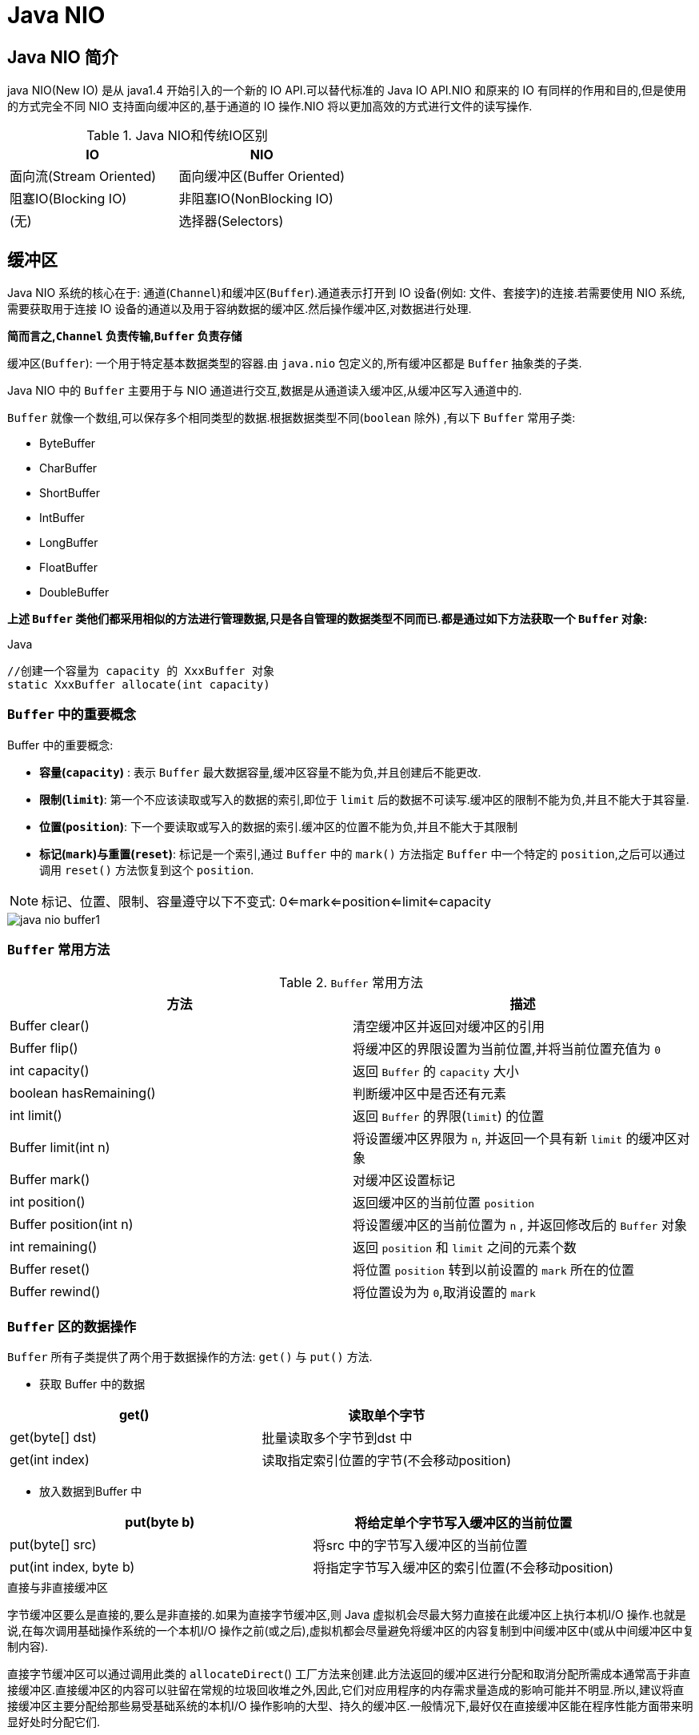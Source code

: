 [[java-nio]]
= Java NIO

[[java-nio-overview]]
== Java NIO 简介

java NIO(New IO) 是从 java1.4 开始引入的一个新的 IO API.可以替代标准的 Java IO API.NIO 和原来的 IO 有同样的作用和目的,但是使用的方式完全不同
NIO 支持面向缓冲区的,基于通道的 IO 操作.NIO 将以更加高效的方式进行文件的读写操作.

[[java-nio-overview-tbl]]
.Java NIO和传统IO区别
|===
| IO                    | NIO

| 面向流(Stream Oriented)                | 面向缓冲区(Buffer Oriented)

| 阻塞IO(Blocking IO) | 非阻塞IO(NonBlocking IO)

| (无) | 选择器(Selectors) |
|===

[[java-nio-buffer]]
== 缓冲区

Java NIO 系统的核心在于: 通道(`Channel`)和缓冲区(`Buffer`).通道表示打开到 IO 设备(例如: 文件、套接字)的连接.若需要使用 NIO 系统,需要获取用于连接 IO 设备的通道以及用于容纳数据的缓冲区.然后操作缓冲区,对数据进行处理.

**简而言之,`Channel` 负责传输,`Buffer` 负责存储**

缓冲区(`Buffer`): 一个用于特定基本数据类型的容器.由 `java.nio` 包定义的,所有缓冲区都是 `Buffer` 抽象类的子类.

Java NIO 中的 `Buffer` 主要用于与 NIO 通道进行交互,数据是从通道读入缓冲区,从缓冲区写入通道中的.

`Buffer` 就像一个数组,可以保存多个相同类型的数据.根据数据类型不同(`boolean` 除外) ,有以下 `Buffer` 常用子类:

* ByteBuffer
* CharBuffer
* ShortBuffer
* IntBuffer
* LongBuffer
* FloatBuffer
* DoubleBuffer

**上述 `Buffer` 类他们都采用相似的方法进行管理数据,只是各自管理的数据类型不同而已.都是通过如下方法获取一个 `Buffer` 对象: **

[source,java,indent=0,subs="verbatim,quotes",role="primary"]
.Java
----
//创建一个容量为 `capacity` 的 `XxxBuffer` 对象
`static XxxBuffer allocate(int capacity)`
----

[[java-nio-buffer-term]]
=== `Buffer` 中的重要概念

Buffer 中的重要概念:

* **容量(`capacity`)** : 表示 `Buffer` 最大数据容量,缓冲区容量不能为负,并且创建后不能更改.
* **限制(`limit`)**: 第一个不应该读取或写入的数据的索引,即位于 `limit` 后的数据不可读写.缓冲区的限制不能为负,并且不能大于其容量.
* **位置(`position`)**: 下一个要读取或写入的数据的索引.缓冲区的位置不能为负,并且不能大于其限制
* **标记(`mark`)与重置(`reset`)**: 标记是一个索引,通过 `Buffer` 中的 `mark()` 方法指定 `Buffer` 中一个特定的 `position`,之后可以通过调用 `reset()` 方法恢复到这个 `position`.

[NOTE]
====
标记、位置、限制、容量遵守以下不变式: 0<=mark<=position<=limit<=capacity
====

image::{oss-images}/java-nio-buffer1.jpg[]

[[java-nio-buffer-method]]
=== `Buffer` 常用方法

[[java-nio-buffer-method-tbl]]
.`Buffer` 常用方法
|===
| 方法                   | 描述

| Buffer  clear()        | 清空缓冲区并返回对缓冲区的引用

| Buffer flip()          | 将缓冲区的界限设置为当前位置,并将当前位置充值为 `0`

| int capacity()         | 返回 `Buffer` 的 `capacity` 大小

| boolean hasRemaining() | 判断缓冲区中是否还有元素

| int limit()            | 返回 `Buffer` 的界限(`limit`) 的位置

| Buffer  limit(int n)   | 将设置缓冲区界限为 `n`, 并返回一个具有新 `limit` 的缓冲区对象

| Buffer mark()          | 对缓冲区设置标记

| int position()         | 返回缓冲区的当前位置 `position`

| Buffer position(int n) | 将设置缓冲区的当前位置为 `n` , 并返回修改后的 `Buffer` 对象

| int remaining()        | 返回 `position` 和 `limit` 之间的元素个数

| Buffer reset()         | 将位置 `position` 转到以前设置的 `mark` 所在的位置

| Buffer rewind()        | 将位置设为为 `0`,取消设置的 `mark`                           |
|===

[[java-nio-buffer-operation]]
=== `Buffer` 区的数据操作

`Buffer` 所有子类提供了两个用于数据操作的方法: `get()` 与 `put()` 方法.

* 获取 Buffer 中的数据

|===
| get()           | 读取单个字节

| get(byte[] dst) | 批量读取多个字节到dst 中

| get(int index)  | 读取指定索引位置的字节(不会移动position)
|===

* 放入数据到Buffer 中

|===
| put(byte b)            | 将给定单个字节写入缓冲区的当前位置

| put(byte[] src)        | 将src 中的字节写入缓冲区的当前位置
| put(int index, byte b) | 将指定字节写入缓冲区的索引位置(不会移动position)
|===

.直接与非直接缓冲区
****
字节缓冲区要么是直接的,要么是非直接的.如果为直接字节缓冲区,则 Java 虚拟机会尽最大努力直接在此缓冲区上执行本机I/O 操作.也就是说,在每次调用基础操作系统的一个本机I/O 操作之前(或之后),虚拟机都会尽量避免将缓冲区的内容复制到中间缓冲区中(或从中间缓冲区中复制内容).

直接字节缓冲区可以通过调用此类的 `allocateDirect`() 工厂方法来创建.此方法返回的缓冲区进行分配和取消分配所需成本通常高于非直接缓冲区.直接缓冲区的内容可以驻留在常规的垃圾回收堆之外,因此,它们对应用程序的内存需求量造成的影响可能并不明显.所以,建议将直接缓冲区主要分配给那些易受基础系统的本机I/O 操作影响的大型、持久的缓冲区.一般情况下,最好仅在直接缓冲区能在程序性能方面带来明显好处时分配它们.

直接字节缓冲区还可以通过 `FileChannel` 的 `map()`` 方法将文件区域直接映射到内存中来创建.该方法返回 `MappedByteBuffer`.Java 平台的实现有助于通过JNI 从本机代码创建直接字节缓冲区.如果以上这些缓冲区中的某个缓冲区实例指的是不可访问的内存区域,则试图访问该区域不会更改该缓冲区的内容,并且将会在访问期间或稍后的某个时间导致抛出不确定的异常.

字节缓冲区是直接缓冲区还是非直接缓冲区可通过调用其 `isDirect()` 方法来确定.提供此方法是为了能够在性能关键型代码中执行显式缓冲区管理.

image::{oss-images}/java-nio-buffer2.jpg[]

image::{oss-images}/java-nio-buffer3.jpg[]
****

[[java-nio-buffer-sample]]
=== `Buffer` 简单示例

[source,java,indent=0,subs="verbatim,quotes",role="primary"]
.Java
----
 @Test
    public void test3(){
        //分配直接缓冲区
        ByteBuffer buffer = ByteBuffer.allocateDirect(1024);
        System.out.println(buffer.isDirect());
    }
    @Test
    public void test2(){
        String str = "abcde";
        ByteBuffer buffer = ByteBuffer.allocate(1024);
        buffer.put(str.getBytes());
        buffer.flip();
        byte[] dst = new byte[buffer.limit()];
        buffer.get(dst,0,2);
        System.out.println(new String(dst,0,2));
        System.out.println(buffer.position());
        //mark() : 标记
        buffer.mark();
        buffer.get(dst,2,2);
        System.out.println(new String(dst,2,2));
        System.out.println(buffer.position());
        //reset() : 恢复到 mark 的位置
        buffer.reset();
        System.out.println(buffer.position());

        //判断缓冲区中是否还有剩余数据
        if(buffer.hasRemaining()){

            //获取缓冲区中可以操作的数量
            System.out.println(buffer.remaining());
        }
    }
    @Test
    public void test1(){
        String str = "abcde";
        //1、分配一个指定大小的缓冲区
        ByteBuffer buf = ByteBuffer.allocate(1024);
        System.out.println("-------------allocate----------");
        System.out.println(buf.position());
        System.out.println(buf.limit());
        System.out.println(buf.capacity());
        //2、利用put()存入数据到缓冲区
        buf.put(str.getBytes());

        System.out.println("-------------put----------");
        System.out.println(buf.position());
        System.out.println(buf.limit());
        System.out.println(buf.capacity());

        //3、切换到读取数据的模式
        buf.flip();
        System.out.println("-------------flip----------");
        System.out.println(buf.position());
        System.out.println(buf.limit());
        System.out.println(buf.capacity());

        //4、读取数据
        byte[] dst = new byte[buf.limit()];
        buf.get(dst);
        System.out.println(new String(dst,0,dst.length));
        System.out.println("-------------get----------");
        System.out.println(buf.position());
        System.out.println(buf.limit());
        System.out.println(buf.capacity());

        //5、rewind()重读
        buf.rewind();
        System.out.println("-------------rewind----------");
        System.out.println(buf.position());
        System.out.println(buf.limit());
        System.out.println(buf.capacity());

        //6、清空缓冲区,缓冲区中的数据依然存在,但是出于被 "遗忘状态"
        buf.clear();
        System.out.println("-------------clear----------");
        System.out.println(buf.position());
        System.out.println(buf.limit());
        System.out.println(buf.capacity());
    }
----

[[java-nio-channels]]
== 通道

通道(`Channel`): 由 `java.nio.channels` 包定义的.`Channel` 表示 IO 源与目标打开的连接.`Channel` 类似于传统的 "流".只不过 `Channel` 本身不能直接访问数据,`Channel` 只能与 `Buffer` 进行交互.

image::{oss-images}/java-nio-channel1.jpg[]

Java 为 `Channel` 接口提供的最主要实现类如下:

* `FileChannel`: 用于读取、写入、映射和操作文件的通道.
* `DatagramChannel`: 通过UDP 读写网络中的数据通道.
* `SocketChannel`: 通过TCP 读写网络中的数据.
* `ServerSocketChannel`: 可以监听新进来的TCP 连接,对每一个新进来的连接都会创建一个 `SocketChannel`.

获取通道的一种方式是对支持通道的对象调用 `getChannel()` 方法.支持通道的类如下:

* FileInputStream
* FileOutputStream
* RandomAccessFile
* DatagramSocket
* Socket
* ServerSocket

获取通道的其他方式是使用 `Files` 类的静态方法 `newByteChannel()` 获取字节通道.或者通过通道的静态方法 `open()` 打开并返回指定通道.

[[java-nio-channels-transport]]
=== 通道的数据传输

将 `Buffer` 中数据写入 `Channel`:

[source,java,indent=0,subs="verbatim,quotes",role="primary"]
.Java
----
int bytesWritten = inChannel.write(buf);
----

从 `Channel` 读取数据到 `Buffer`:

[source,java,indent=0,subs="verbatim,quotes",role="primary"]
.Java
----
int bytesRead = inChannel.read(buf);
----

[[java-nio-channels-scatter-and-gather]]
=== 分散(Scatter)和聚集(Gather)

分散读取(Scattering Reads)是指从 `Channel` 中读取的数据 "分散" 到多个 `Buffer` 中.

image::{oss-images}/java-nio-channel2.jpg[]

[NOTE]
====
**注意: 按照缓冲区的顺序,从 `Channel` 中读取的数据依次将Buffer 填满.**
====

聚集写入(Gathering Writes)是指将多个 `Buffer` 中的数据 "聚集" 到 `Channel`.

image::{oss-images}/java-nio-channel3.jpg[]

[NOTE]
====
**注意: 按照缓冲区的顺序,写入 `position` 和 `limit` 之间的数据到 `Channel` .**
====

**transferFrom**()

将数据从源通道传输到其他 `Channel` 中:

**transferTo**()

将数据从源通道传输到其他 `Channel` 中:

[[java-nio-channels-filechannel-method]]
=== FileChannel 的常用方法

[[java-nio-channels-filechannel-method-tbl]]
.FileChannel 的常用方法
|===
| 方法                          | 描述

| int read(ByteBuffer dst)      | 从 `Channel` 中读取数据到ByteBuffer

| long read(ByteBuffer[] dsts)  | 将 `Channel` 中的数据 "分散" 到 ByteBuffer[]

| int write(ByteBuffer src)     | 将 `ByteBuffer` 中的数据写入到 `Channel`

| long write(ByteBuffer[] srcs) | 将 ByteBuffer[] 中的数据 "聚集" 到 `Channel`

| long position()               | 返回此通道的文件位置

| FileChannel position(long p)  | 设置此通道的文件位置

| long size()                   | 返回此通道的文件的当前大小

| FileChannel truncate(long s)  | 将此通道的文件截取为给定大小

| void  force(boolean metaData) | 强制将所有对此通道的文件更新写入到存储设备中 |
|===

[[java-nio-channels-filechannel-sample]]
=== FileChannel 示例

[source,java,indent=0,subs="verbatim,quotes",role="primary"]
.Java
----
 //分散和聚集
    @Test
    public void test4() throws IOException {
        RandomAccessFile raf1 = new RandomAccessFile("1.txt", "rw");
        //1. 获取通道
        FileChannel channel = raf1.getChannel();
        //2. 分配指定大小的缓冲区
        ByteBuffer buffer1 = ByteBuffer.allocate(48);
        ByteBuffer buffer2 = ByteBuffer.allocate(1024);

        //3. 分散读取
        ByteBuffer[] bufs ={buffer1,buffer2};
        channel.read(bufs);
        for (ByteBuffer byteBuffer : bufs) {
            byteBuffer.flip();
        }
        System.out.println(new String(bufs[0].array(), 0, bufs[0].limit()));
        System.out.println("-----------------");
        System.out.println(new String(bufs[1].array(), 0, bufs[1].limit()));

        //4. 聚集写入
        RandomAccessFile raf2 = new RandomAccessFile("2.txt", "rw");
        FileChannel channel2 = raf2.getChannel();
        channel2.write(bufs);

    }
    //通道之间的数据传输(直接缓冲区)
    @Test
    public void test3() throws IOException {
        FileChannel inChannel = FileChannel.open(Paths.get("d:/413.avi"), StandardOpenOption.READ);
        FileChannel outChannel = FileChannel.open(Paths.get("d:/444.mkv"), StandardOpenOption.READ, StandardOpenOption.WRITE, StandardOpenOption.CREATE);
        inChannel.transferTo(0,inChannel.size(),outChannel);
//        outChannel.transferFrom(inChannel,0,inChannel.size());
        inChannel.close();
        outChannel.close();
    }

    //使用直接缓冲区完成文件的复制(内存映射文件)
    @Test
    public void test2() throws IOException {
        FileChannel inChannel = FileChannel.open(Paths.get("d:/413.avi"), StandardOpenOption.READ);
        FileChannel outChannel = FileChannel.open(Paths.get("d:/444.mkv"), StandardOpenOption.READ, StandardOpenOption.WRITE, StandardOpenOption.CREATE);
        //内存映射文件
        MappedByteBuffer inMappedBuf = inChannel.map(FileChannel.MapMode.READ_ONLY, 0, inChannel.size());
        MappedByteBuffer outMappedBuf = outChannel.map(FileChannel.MapMode.READ_WRITE, 0, inChannel.size());

        //直接对缓冲区进行数据的读写操作
        byte[] dst = new byte[inMappedBuf.limit()];
        inMappedBuf.get(dst);
        outMappedBuf.put(dst);
        inChannel.close();
        outChannel.close();
    }
    //利用通道完成文件的复制(非直接缓冲区)
    @Test
    public void test1() {
        Instant start = Instant.now();
        FileInputStream fis = null;
        FileOutputStream fos = null;
        //①获取通道
        FileChannel inChannel = null;
        FileChannel outChannel = null;
        try {
            fis = new FileInputStream("d:/413.avi");
            fos = new FileOutputStream("d:/444.mkv");

            inChannel = fis.getChannel();
            outChannel = fos.getChannel();

            //②分配指定大小的缓冲区
            ByteBuffer buf = ByteBuffer.allocate(1024);

            //③将通道中的数据存入缓冲区中
            while(inChannel.read(buf) != -1){
                buf.flip(); //切换读取数据的模式
                //④将缓冲区中的数据写入通道中
                outChannel.write(buf);
                buf.clear(); //清空缓冲区
            }
        } catch (IOException e) {
            e.printStackTrace();
        } finally {
            if(outChannel != null){
                try {
                    outChannel.close();
                } catch (IOException e) {
                    e.printStackTrace();
                }
            }

            if(inChannel != null){
                try {
                    inChannel.close();
                } catch (IOException e) {
                    e.printStackTrace();
                }
            }

            if(fos != null){
                try {
                    fos.close();
                } catch (IOException e) {
                    e.printStackTrace();
                }
            }

            if(fis != null){
                try {
                    fis.close();
                } catch (IOException e) {
                    e.printStackTrace();
                }
            }
        }
        System.out.println(Duration.between(start,Instant.now()).toMillis());
    }
----

[[java-nio-blocking]]
== NIO 的非阻塞式网络通信

.阻塞与非阻塞
****
传统的IO 流都是阻塞式的.也就是说,当一个线程调用 `read()` 或 `write()` 时,该线程被阻塞,直到有一些数据被读取或写入,该线程在此期间不能执行其他任务.因此,在完成网络通信进行 IO 操作时,由于线程会阻塞,所以服务器端必须为每个客户端都提供一个独立的线程进行处理,当服务器端需要处理大量客户端时,性能急剧下降.

Java NIO 是非阻塞模式的.当线程从某通道进行读写数据时,若没有数据可用时,该线程可以进行其他任务.线程通常将非阻塞 IO 的空闲时间用于在其他通道上执行 IO 操作,所以单独的线程可以管理多个输入和输出通道.因此,NIO 可以让服务器端使用一个或有限几个线程来同时处理连接到服务器端的所有客户端.
****

[[java-nio-selector]]
=== 选择器(Selector)

**选择器(`Selector`)**是 `SelectableChannle` 对象的多路复用器,`Selector` 可以同时监控多个 `SelectableChannel` 的IO 状况,也就是说,利用 `Selector` 可使一个单独的线程管理多个 `Channel`.`Selector` 是非阻塞 IO 的核心.

**SelectableChannle** 的结构如下图:

image::{oss-images}/java-nio-select1.jpg[]

[[java-nio-selector-use]]
=== 选择器(Selector)的应用

1.创建 `Selector` : 通过调用 `Selector.open()` 方法创建一个 `Selector`.

[source,java,indent=0,subs="verbatim,quotes",role="primary"]
.Java
----
    Selector selector = Selector.open();
----

2.向选择器注册通道: `SelectableChannel.register(Selector sel, int ops)`

3.当调用 `register(Selector sel, int ops)` 将通道注册选择器时,选择器对通道的监听事件,需要通过第二个参数 `ops` 指定.

4.可以监听的事件类型(可使用 `SelectionKey` 的四个常量表示):

* 读: SelectionKey.OP_READ (1)
* 写: SelectionKey.OP_WRITE (4)
* 连接: SelectionKey.OP_CONNECT(8)
* 接收: SelectionKey.OP_ACCEPT (16)

5.若注册时不止监听一个事件,则可以使用 "位或" 操作符连接.

[[java-nio-selector-selectionkey]]
=== SelectionKey

**SelectionKey**: 表示 `SelectableChannel` 和 `Selector` 之间的注册关系.每次向选择器注册通道时就会选择一个事件(选择键).选择键包含两个表示为整数值的操作集.操作集的每一位都表示该键的通道所支持的一类可选择操作.

[[java-nio-selector-selectionkey-tbl]]
.SelectionKey
|===
| 方法                        | 描述

| int interestOps()           | 获取感兴趣事件集合

| int readyOps()              | 获取通道已经准备就绪的操作的集合

| SelectableChannel channel() | 获取注册通道

| Selector selector()         | 返回选择器

| boolean isReadable()        | 检测 `Channal` 中读事件是否就绪

| boolean isWritable()        | 检测 `Channal` 中写事件是否就绪

| boolean isConnectable()     | 检测 `Channel` 中连接是否就绪

| boolean isAcceptable()      | 检测 `Channel` 中接收是否就绪

| Set<SelectionKey> keys()    | 所有的 `SelectionKey` 集合.代表注册在该 `Selector` 上的 `Channel`

| selectedKeys()              | 被选择的 `SelectionKey` 集合.返回此 `Selector` 的已选择键集

| intselect()                 | 监控所有注册的 `Channel`,当它们中间有需要处理的 IO 操作时,该方法返回,并将对应得的 `SelectionKey` 加入被选择的 `SelectionKey` 集合中,该方法返回这些 `Channel` 的数量.

| int select(long timeout)    | 可以设置超时时长的 `select()` 操作

| intselectNow()              | 执行一个立即返回的 `select()` 操作,该方法不会阻塞线程

| Selectorwakeup()            | 使一个还未返回的 `select()` 方法立即返回

| void close()                | 关闭该选择器                                                 |
|===

[[java-nio-selector-socketchannel]]
=== SocketChannel

Java NIO中的 `SocketChannel` 是一个连接到TCP网络套接字的通道.

操作步骤:

. 打开 `SocketChannel`
. 读写数据
. 关闭 `SocketChannel`

Java NIO 中的 `ServerSocketChannel` 是一个可以监听新进来的 TCP 连接的通道,就像标准 IO 中的 `ServerSocket` 一样.

[source,java,indent=0,subs="verbatim,quotes",role="primary"]
.传统的阻塞IO
----
     /**
     *  客户端
     */
    @Test
    public void client() throws IOException {
        //1.获取通道
        SocketChannel socketChannel = SocketChannel.open(new InetSocketAddress("127.0.0.1",9898));
        FileChannel fileChannel = FileChannel.open(Paths.get("D:\\413.avi"), StandardOpenOption.READ);

        //2.分配一个缓冲区
        ByteBuffer buffer = ByteBuffer.allocate(1024);
        //3.读取本地文件,并发送到服务端
        while (fileChannel.read(buffer) != -1){
            buffer.flip();
            socketChannel.write(buffer);
            buffer.clear();
        }
        socketChannel.shutdownOutput();
        //4.接受到服务端反馈
        int len = 0;
        while((len = socketChannel.read(buffer)) != -1){
            buffer.flip();
            System.out.println(new String(buffer.array(), 0, len));
            buffer.clear();
        }
        socketChannel.close();
        fileChannel.close();
    }

    /**
     * 服务端
     * @throws IOException
     */
    @Test
    public void server() throws IOException {
        //1.获取通道
        ServerSocketChannel socketChannel = ServerSocketChannel.open();
        FileChannel outChannel = FileChannel.open(Paths.get("D:\\get.avi"), StandardOpenOption.WRITE, StandardOpenOption.CREATE);
        //2.绑定连接
        socketChannel.bind(new InetSocketAddress(9898));
        //3.获取客户端连接的通道
        SocketChannel accept = socketChannel.accept();
        //4. 分配指定大小的缓冲区
        ByteBuffer buffer = ByteBuffer.allocate(1024);
        //5. 接收客户端的数据,并保存到本地
        while (accept.read(buffer) != -1){
            buffer.flip();
            outChannel.write(buffer);
            buffer.clear();
        }
        //6.发送反馈给客户端
        buffer.put("服务端接收数据成功".getBytes());
        buffer.flip();
        accept.write(buffer);

        socketChannel.close();
        outChannel.close();
        accept.close();
    }
----
.非阻塞IO
[source,kotlin,indent=0,subs="verbatim,quotes",role="secondary"]
----
 //客户端
    @Test
    public void client() throws IOException{
        //1. 获取通道
        SocketChannel sChannel = SocketChannel.open(new InetSocketAddress("127.0.0.1", 9898));

        //2. 切换非阻塞模式
        sChannel.configureBlocking(false);

        //3. 分配指定大小的缓冲区
        ByteBuffer buf = ByteBuffer.allocate(1024);

        //4. 发送数据给服务端
        Scanner scan = new Scanner(System.in);

        while(scan.hasNext()){
            String str = scan.next();
            buf.put((new Date().toString() + "\n" + str).getBytes());
            buf.flip();
            sChannel.write(buf);
            buf.clear();
        }

        //5. 关闭通道
        sChannel.close();
    }

    //服务端
    @Test
    public void server() throws IOException{
        //1. 获取通道
        ServerSocketChannel ssChannel = ServerSocketChannel.open();

        //2. 切换非阻塞模式
        ssChannel.configureBlocking(false);

        //3. 绑定连接
        ssChannel.bind(new InetSocketAddress(9898));

        //4. 获取选择器
        Selector selector = Selector.open();

        //5. 将通道注册到选择器上, 并且指定 "监听接收事件"
        ssChannel.register(selector, SelectionKey.OP_ACCEPT);

        //6. 轮询式的获取选择器上已经 "准备就绪" 的事件
        while(selector.select() > 0){

            //7. 获取当前选择器中所有注册的 "选择键(已就绪的监听事件)"
            Iterator<SelectionKey> it = selector.selectedKeys().iterator();

            while(it.hasNext()){
                //8. 获取准备 "就绪" 的是事件
                SelectionKey sk = it.next();

                //9. 判断具体是什么事件准备就绪
                if(sk.isAcceptable()){
                    //10. 若 "接收就绪" ,获取客户端连接
                    SocketChannel sChannel = ssChannel.accept();

                    //11. 切换非阻塞模式
                    sChannel.configureBlocking(false);

                    //12. 将该通道注册到选择器上
                    sChannel.register(selector, SelectionKey.OP_READ);
                }else if(sk.isReadable()){
                    //13. 获取当前选择器上 "读就绪" 状态的通道
                    SocketChannel sChannel = (SocketChannel) sk.channel();

                    //14. 读取数据
                    ByteBuffer buf = ByteBuffer.allocate(1024);

                    int len = 0;
                    while((len = sChannel.read(buf)) > 0 ){
                        buf.flip();
                        System.out.println(new String(buf.array(), 0, len));
                        buf.clear();
                    }
                }

                //15. 取消选择键 SelectionKey
                it.remove();
            }
        }
    }
----

[[java-nio-datagramchannel]]
=== DatagramChannel

Java NIO中的 `DatagramChannel` 是一个能收发UDP包的通道.

操作步骤:

. 打开 `DatagramChannel`
. 接收/发送数据

[source,java,indent=0,subs="verbatim,quotes",role="primary"]
.Java
----
  @Test
    public void send() throws IOException {
        DatagramChannel dc = DatagramChannel.open();
        dc.configureBlocking(false);

        ByteBuffer buf = ByteBuffer.allocate(1024);

        Scanner scan = new Scanner(System.in);

        while(scan.hasNext()){
            String str = scan.next();
            buf.put((new Date().toString() + ":\n" + str).getBytes());
            buf.flip();
            dc.send(buf, new InetSocketAddress("127.0.0.1", 9898));
            buf.clear();
        }

        dc.close();
    }
    @Test
    public void receive() throws IOException{
        DatagramChannel dc = DatagramChannel.open();

        dc.configureBlocking(false);

        dc.bind(new InetSocketAddress(9898));

        Selector selector = Selector.open();

        dc.register(selector, SelectionKey.OP_READ);

        while(selector.select() > 0){
            Iterator<SelectionKey> it = selector.selectedKeys().iterator();

            while(it.hasNext()){
                SelectionKey sk = it.next();

                if(sk.isReadable()){
                    ByteBuffer buf = ByteBuffer.allocate(1024);

                    dc.receive(buf);
                    buf.flip();
                    System.out.println(new String(buf.array(), 0, buf.limit()));
                    buf.clear();
                }
            }

            it.remove();
        }
    }
----

[[java-nio-pipe]]
== 管道(Pipe)

Java NIO 管道是2个线程之间的单向数据连接.`Pipe` 有一个 `source` 通道和一个 `sink` 通道.数据会被写到 `sink` 通道,从 `source` 通道读取.

image::{oss-images}/java-nio-pipe1.png[]

向管道写数据

从管道读取数据

[source,java,indent=0,subs="verbatim,quotes",role="primary"]
.Java
----
@Test
    public void test() throws IOException {
        //1. 获取管道
        Pipe pipe = Pipe.open();
        //2. 将缓冲区中的数据写入管道
        ByteBuffer buffer = ByteBuffer.allocate(1024);
        Pipe.SinkChannel sinkChannel = pipe.sink();
        buffer.put("通过单向管道发送数据".getBytes());
        buffer.flip();
        sinkChannel.write(buffer);
        //3. 读取缓冲区中的数据
        Pipe.SourceChannel sourceChannel = pipe.source();
        buffer.flip();
        int len = sourceChannel.read(buffer);
        System.out.println(new String(buffer.array(), 0, len));

        sourceChannel.close();
        sinkChannel.close();
    }
----

[[java-nio-nio2]]
== Java NIO2

随着 JDK 7 的发布,Java 对 NIO 进行了极大的扩展,增强了对文件处理和文件系统特性的支持,以至于我们称他们为 NIO.2.因为 NIO 提供的一些功能,NIO 已经成为文件处理中越来越重要的部分.

[[java-nio-nio2-path]]
=== Path 与Paths

* `java.nio.file.Path` 接口代表一个平台无关的平台路径,描述了目录结构中文件的位置.
* `Paths` 提供的 `get()` 方法用来获取 `Path` 对象: `Pathget(String first, String … more)` : 用于将多个字符串串连成路径.

[[java-nio-nio2-path-tbl]]
.Path常用方法
|===
| 方法                            | 描述

| boolean endsWith(String path)   | 判断是否以 `path` 路径结束

| boolean startsWith(String path) | 判断是否以 `path` 路径开始

| boolean isAbsolute()            | 判断是否是绝对路径

| Path getFileName()              | 返回与调用 `Path` 对象关联的文件名

| Path getName(int idx)           | 返回的指定索引位置idx 的路径名称

| int getNameCount()              | 返回 `Path` 根目录后面元素的数量

| Path getParent()                | 返回 `Path` 对象包含整个路径,不包含 `Path` 对象指定的文件路径

| Path getRoot()                  | 返回调用 `Path` 对象的根路径

| Path resolve(Path p)            | 将相对路径解析为绝对路径

| Path toAbsolutePath()           | 作为绝对路径返回调用Path 对象

| String toString()               | 返回调用 `Path` 对象的字符串表示形式

| Path resolve(Path p)            | 将相对路径解析为绝对路径

| Path resolve(Path p)            | 将相对路径解析为绝对路径                                |
|===

[[java-nio-nio2-files]]
=== Files 类

`java.nio.file.Files` 用于操作文件或目录的工具类.


[[java-nio-nio2-files-tbl]]
.Files常用方法
|===
| 方法                                                         | 描述

| Path copy(Path src, Path dest, CopyOption … how)             | 文件的复制

| PathcreateDirectory(Path path, FileAttribute<?> … attr)      | 创建一个目录

| Path createFile(Path path, FileAttribute<?> … arr)           | 创建一个文件

| void delete(Path path)                                       | 删除一个文件

| Path move(Path src, Path dest, CopyOption…how)               | 将src 移动到dest 位置

| long size(Path path)                                         | 返回path 指定文件的大小

| boolean exists(Path path, LinkOption … opts)                 | 判断文件是否存在

| boolean isDirectory(Path path, LinkOption … opts)            | 判断是否是目录

| boolean isExecutable(Path path)                              | 判断是否是可执行文件

| boolean isHidden(Path path)                                  | 判断是否是隐藏文件

| boolean isReadable(Path path)                                | 判断文件是否可读

| boolean isWritable(Path path)                                | 判断文件是否可写

| boolean notExists(Path path, LinkOption … opts)              | 判断文件是否不存在

| public static <A extends BasicFileAttributes> A readAttributes(Path path,Class<A> type,LinkOption... options) | 获取与path 指定的文件相关联的属性

| SeekableByteChannel newByteChannel(Path path, OpenOption…how) | 获取与指定文件的连接,how 指定打开方式

| DirectoryStream newDirectoryStream(Path path)                | 打开path 指定的目录

| InputStream newInputStream(Path path, OpenOption…how)        | 获取InputStream 对象

| OutputStream newOutputStream(Path path, OpenOption…how)      | 获取OutputStream 对象                  |
|===

[[java-nio-nio2-resource]]
=== 自动资源管理

Java 7 增加了一个新特性,该特性提供了另外一种管理资源的方式,这种方式能自动关闭文件.这个特性有时被称为自动资源管理(Automatic Resource Management, ARM),该特性以 `try` 语句的扩展版为基础.自动资源管理主要用于,当不再需要文件(或其他资源)时,可以防止无意中忘记释放它们.

自动资源管理基于 `try` 语句的扩展形式:

当 `try` 代码块结束时,自动释放资源.因此不需要显示的调用 `close()` 方法.该形式也称为 "带资源的 `try` 语句".

```
try(需要关闭的资源声明){
//可能发生异常的语句
}catch(异常类型变量名){
//异常的处理语句
}
……
finally{
//一定执行的语句
}
```

[NOTE]
====
`try` 语句中声明的资源被隐式声明为 `final` ,资源的作用局限于带资源的 `try` 语句

可以在一条 `try` 语句中管理多个资源,每个资源以 `;` 隔开即可.

需要关闭的资源,必须实现了 `AutoCloseable` 接口或其自接口 `Closeable`
====

[source,java,indent=0,subs="verbatim,quotes",role="primary"]
.Java
----
//自动资源管理: 自动关闭实现 AutoCloseable 接口的资源
	@Test
	public void test8(){
		try(FileChannel inChannel = FileChannel.open(Paths.get("1.jpg"), StandardOpenOption.READ);
				FileChannel outChannel = FileChannel.open(Paths.get("2.jpg"), StandardOpenOption.WRITE, StandardOpenOption.CREATE)){

			ByteBuffer buf = ByteBuffer.allocate(1024);
			inChannel.read(buf);

		}catch(IOException e){

		}
	}
----